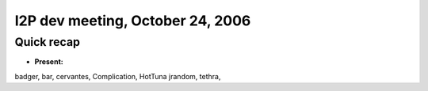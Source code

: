 I2P dev meeting, October 24, 2006
=================================

Quick recap
-----------

* **Present:**

badger,
bar,
cervantes,
Complication,
HotTuna
jrandom,
tethra,
